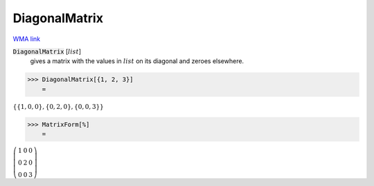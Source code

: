 DiagonalMatrix
==============

`WMA link <https://reference.wolfram.com/language/ref/DiagonalMatrix.html>`_


:code:`DiagonalMatrix` [:math:`list`]
    gives a matrix with the values in :math:`list` on its diagonal and       zeroes elsewhere.





>>> DiagonalMatrix[{1, 2, 3}]
    =

:math:`\left\{\left\{1,0,0\right\},\left\{0,2,0\right\},\left\{0,0,3\right\}\right\}`


>>> MatrixForm[%]
    =

:math:`\left(\begin{array}{ccc} 1 & 0 & 0\\ 0 & 2 & 0\\ 0 & 0 & 3\end{array}\right)`


